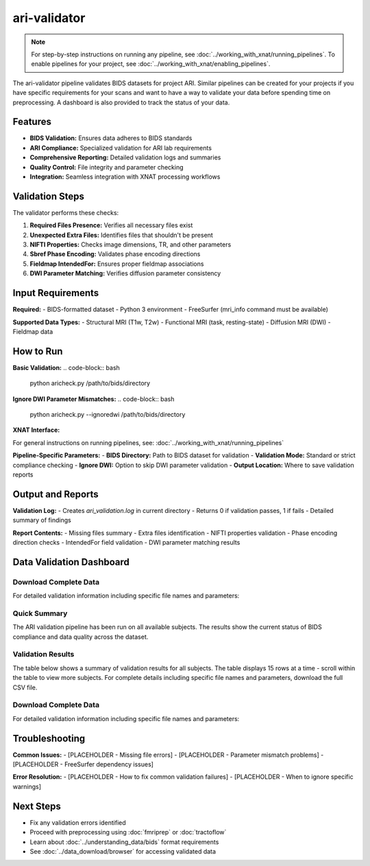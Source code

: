 ari-validator 
=============
.. note::
   For step-by-step instructions on running any pipeline, see :doc:`../working_with_xnat/running_pipelines`. To enable pipelines for your project, see :doc:`../working_with_xnat/enabling_pipelines`.

The ari-validator pipeline validates BIDS datasets for project ARI. 
Similar pipelines can be created for your projects if you have specific requirements for your scans and want to have a way to validate your data before spending time on preprocessing. A dashboard is also provided to track the status of your data.

Features
--------

- **BIDS Validation:** Ensures data adheres to BIDS standards
- **ARI Compliance:** Specialized validation for ARI lab requirements
- **Comprehensive Reporting:** Detailed validation logs and summaries
- **Quality Control:** File integrity and parameter checking
- **Integration:** Seamless integration with XNAT processing workflows

Validation Steps
----------------

The validator performs these checks:

1. **Required Files Presence:** Verifies all necessary files exist
2. **Unexpected Extra Files:** Identifies files that shouldn't be present
3. **NIFTI Properties:** Checks image dimensions, TR, and other parameters
4. **Sbref Phase Encoding:** Validates phase encoding directions
5. **Fieldmap IntendedFor:** Ensures proper fieldmap associations
6. **DWI Parameter Matching:** Verifies diffusion parameter consistency

Input Requirements
------------------

**Required:**
- BIDS-formatted dataset
- Python 3 environment
- FreeSurfer (mri_info command must be available)

**Supported Data Types:**
- Structural MRI (T1w, T2w)
- Functional MRI (task, resting-state)
- Diffusion MRI (DWI)
- Fieldmap data

How to Run
----------

**Basic Validation:**
.. code-block:: bash

   python aricheck.py /path/to/bids/directory


**Ignore DWI Parameter Mismatches:**
.. code-block:: bash

   python aricheck.py --ignoredwi /path/to/bids/directory


**XNAT Interface:**

For general instructions on running pipelines, see: :doc:`../working_with_xnat/running_pipelines`

**Pipeline-Specific Parameters:**
- **BIDS Directory:** Path to BIDS dataset for validation
- **Validation Mode:** Standard or strict compliance checking
- **Ignore DWI:** Option to skip DWI parameter validation
- **Output Location:** Where to save validation reports

Output and Reports
------------------

**Validation Log:**
- Creates `ari_validation.log` in current directory
- Returns 0 if validation passes, 1 if fails
- Detailed summary of findings

**Report Contents:**
- Missing files summary
- Extra files identification
- NIFTI properties validation
- Phase encoding direction checks
- IntendedFor field validation
- DWI parameter matching results

Data Validation Dashboard
-------------------------

Download Complete Data
~~~~~~~~~~~~~~~~~~~~~~

For detailed validation information including specific file names and parameters:

.. raw:: html

   <div style="margin: 20px 0;">
     <a href="../_static/xnat_ari_dashboard.csv" 
        style="display: inline-block; background: #007bff; color: white; padding: 10px 20px; 
               text-decoration: none; border-radius: 5px;">
       📥 Download Complete Dashboard Data (CSV)
     </a>
   </div>

Quick Summary
~~~~~~~~~~~~~

The ARI validation pipeline has been run on all available subjects. The results show the current status of BIDS compliance and data quality across the dataset.

Validation Results
~~~~~~~~~~~~~~~~~~

The table below shows a summary of validation results for all subjects. The table displays 15 rows at a time - scroll within the table to view more subjects. For complete details including specific file names and parameters, download the full CSV file.

.. raw:: html

   <div class="dashboard-container" style="max-height: 400px; overflow-y: auto; border: 1px solid #ddd; margin: 20px 0; border-radius: 8px; box-shadow: 0 2px 4px rgba(0,0,0,0.1);">
     <table class="dashboard-table" style="width: 100%; border-collapse: collapse; font-size: 0.9em;">
       <thead style="background: linear-gradient(135deg, #667eea 0%, #764ba2 100%); color: white; position: sticky; top: 0; z-index: 10;">
         <tr>
           <th style="padding: 12px 8px; border: 1px solid #ddd; text-align: left; font-weight: 600;">Subject ID</th>
           <th style="padding: 12px 8px; border: 1px solid #ddd; text-align: left; font-weight: 600;">Status</th>
           <th style="padding: 12px 8px; border: 1px solid #ddd; text-align: left; font-weight: 600;">Missing Files</th>
           <th style="padding: 12px 8px; border: 1px solid #ddd; text-align: left; font-weight: 600;">Extra Files</th>
           <th style="padding: 12px 8px; border: 1px solid #ddd; text-align: left; font-weight: 600;">File Properties</th>
           <th style="padding: 12px 8px; border: 1px solid #ddd; text-align: left; font-weight: 600;">Sbref Direction</th>
           <th style="padding: 12px 8px; border: 1px solid #ddd; text-align: left; font-weight: 600;">IntendedFor</th>
           <th style="padding: 12px 8px; border: 1px solid #ddd; text-align: left; font-weight: 600;">DWI Parameters</th>
           <th style="padding: 12px 8px; border: 1px solid #ddd; text-align: left; font-weight: 600;">DWI Version</th>
           <th style="padding: 12px 8px; border: 1px solid #ddd; text-align: left; font-weight: 600;">ASL Version</th>
         </tr>
       </thead>
       <tbody id="dashboard-table-body">
         <!-- Table content will be loaded by JavaScript -->
       </tbody>
     </table>
   </div>

   <script>
   // Load CSV data and populate table
   fetch('../_static/xnat_ari_dashboard_display.csv')
     .then(response => response.text())
     .then(data => {
       const lines = data.trim().split('\n');
       const tbody = document.getElementById('dashboard-table-body');
       
       // Skip header row (index 0)
       for (let i = 1; i < lines.length; i++) {
         const columns = lines[i].split(',');
         const row = document.createElement('tr');
         
         // Add hover effect and alternating row colors
         row.style.cursor = 'pointer';
         row.style.backgroundColor = i % 2 === 0 ? '#f8f9fa' : 'white';
         row.onmouseover = function() { 
           this.style.backgroundColor = '#e3f2fd'; 
           this.style.transform = 'scale(1.02)';
           this.style.transition = 'all 0.2s ease';
         };
         row.onmouseout = function() { 
           this.style.backgroundColor = i % 2 === 0 ? '#f8f9fa' : 'white';
           this.style.transform = 'scale(1)';
         };
         
         for (let j = 0; j < columns.length; j++) {
           const cell = document.createElement('td');
           cell.style.padding = '10px 8px';
           cell.style.border = '1px solid #ddd';
           cell.style.fontSize = '0.85em';
           cell.style.transition = 'all 0.2s ease';
           
           let cellContent = columns[j].trim();
           
           // Color code status column (index 1)
           if (j === 1) {
             cell.style.fontWeight = '600';
             if (cellContent === 'PASSED') {
               cell.style.backgroundColor = '#d4edda';
               cell.style.color = '#155724';
               cell.style.borderColor = '#c3e6cb';
               cellContent = '✅ PASSED';
             } else if (cellContent === 'HAS ISSUES') {
               cell.style.backgroundColor = '#f8d7da';
               cell.style.color = '#721c24';
               cell.style.borderColor = '#f5c6cb';
               cellContent = '❌ HAS ISSUES';
             } else if (cellContent === 'MULTIPLE SESSION') {
               cell.style.backgroundColor = '#fff3cd';
               cell.style.color = '#856404';
               cell.style.borderColor = '#ffeaa7';
               cellContent = '⚠️ MULTIPLE SESSION';
             } else if (cellContent.includes('Validation Outdated')) {
               cell.style.backgroundColor = '#e2e3e5';
               cell.style.color = '#6c757d';
               cell.style.borderColor = '#d1ecf1';
               cellContent = '🔄 OUTDATED';
             }
           }
           
           // Color code validation columns (indices 2-7)
           if (j >= 2 && j <= 7) {
             if (cellContent === 'CORRECT') {
               cell.style.backgroundColor = '#d1f2eb';
               cell.style.color = '#0c5460';
               cell.style.borderColor = '#bee5eb';
               cellContent = '✓ CORRECT';
             } else if (cellContent === 'INCORRECT') {
               cell.style.backgroundColor = '#f8d7da';
               cell.style.color = '#721c24';
               cell.style.borderColor = '#f5c6cb';
               cellContent = '✗ INCORRECT';
             } else if (cellContent === '' || cellContent === 'nan') {
               cell.style.backgroundColor = '#f8f9fa';
               cell.style.color = '#6c757d';
               cellContent = '—';
             }
           }
           
           // Color code version columns (indices 8-9)
           if (j >= 8 && j <= 9) {
             if (cellContent.includes('v2') || cellContent.includes('LATEST')) {
               cell.style.backgroundColor = '#d4edda';
               cell.style.color = '#155724';
               cell.style.borderColor = '#c3e6cb';
               cellContent = '🟢 v2 (LATEST)';
             } else if (cellContent.includes('v1') || cellContent.includes('DEPRECATED')) {
               cell.style.backgroundColor = '#fff3cd';
               cell.style.color = '#856404';
               cell.style.borderColor = '#ffeaa7';
               cellContent = '🟡 v1 (DEPRECATED)';
             } else if (cellContent === 'UNKNOWN' || cellContent === '' || cellContent === 'nan') {
               cell.style.backgroundColor = '#f8f9fa';
               cell.style.color = '#6c757d';
               cellContent = '❓ UNKNOWN';
             }
           }
           
           // Truncate long text and add tooltip
           if (cellContent.length > 20) {
             cell.title = cellContent; // Show full text on hover
             cellContent = cellContent.substring(0, 17) + '...';
           }
           
           cell.textContent = cellContent;
           row.appendChild(cell);
         }
         
         tbody.appendChild(row);
       }
       
       // Add row count info
       const totalRows = lines.length - 1;
       const infoDiv = document.createElement('div');
       infoDiv.style.textAlign = 'center';
       infoDiv.style.marginTop = '10px';
       infoDiv.style.fontSize = '0.9em';
       infoDiv.style.color = '#6c757d';
       infoDiv.innerHTML = `<strong>Total subjects: ${totalRows}</strong> • Scroll within table to view all rows`;
       document.querySelector('.dashboard-container').parentNode.appendChild(infoDiv);
     })
     .catch(error => {
       console.error('Error loading CSV data:', error);
       document.getElementById('dashboard-table-body').innerHTML = 
         '<tr><td colspan="10" style="text-align: center; padding: 20px; color: #dc3545;">Error loading data. Please download the CSV file below.</td></tr>';
     });
   </script>

Download Complete Data
~~~~~~~~~~~~~~~~~~~~~~

For detailed validation information including specific file names and parameters:

.. raw:: html

   <div style="margin: 20px 0;">
     <a href="../_static/xnat_ari_dashboard.csv" 
        style="display: inline-block; background: #007bff; color: white; padding: 10px 20px; 
               text-decoration: none; border-radius: 5px;">
       📥 Download Complete Dashboard Data (CSV)
     </a>
   </div>

Troubleshooting
---------------

**Common Issues:**
- [PLACEHOLDER - Missing file errors]
- [PLACEHOLDER - Parameter mismatch problems]
- [PLACEHOLDER - FreeSurfer dependency issues]

**Error Resolution:**
- [PLACEHOLDER - How to fix common validation failures]
- [PLACEHOLDER - When to ignore specific warnings]

Next Steps
----------

- Fix any validation errors identified
- Proceed with preprocessing using :doc:`fmriprep` or :doc:`tractoflow`
- Learn about :doc:`../understanding_data/bids` format requirements
- See :doc:`../data_download/browser` for accessing validated data